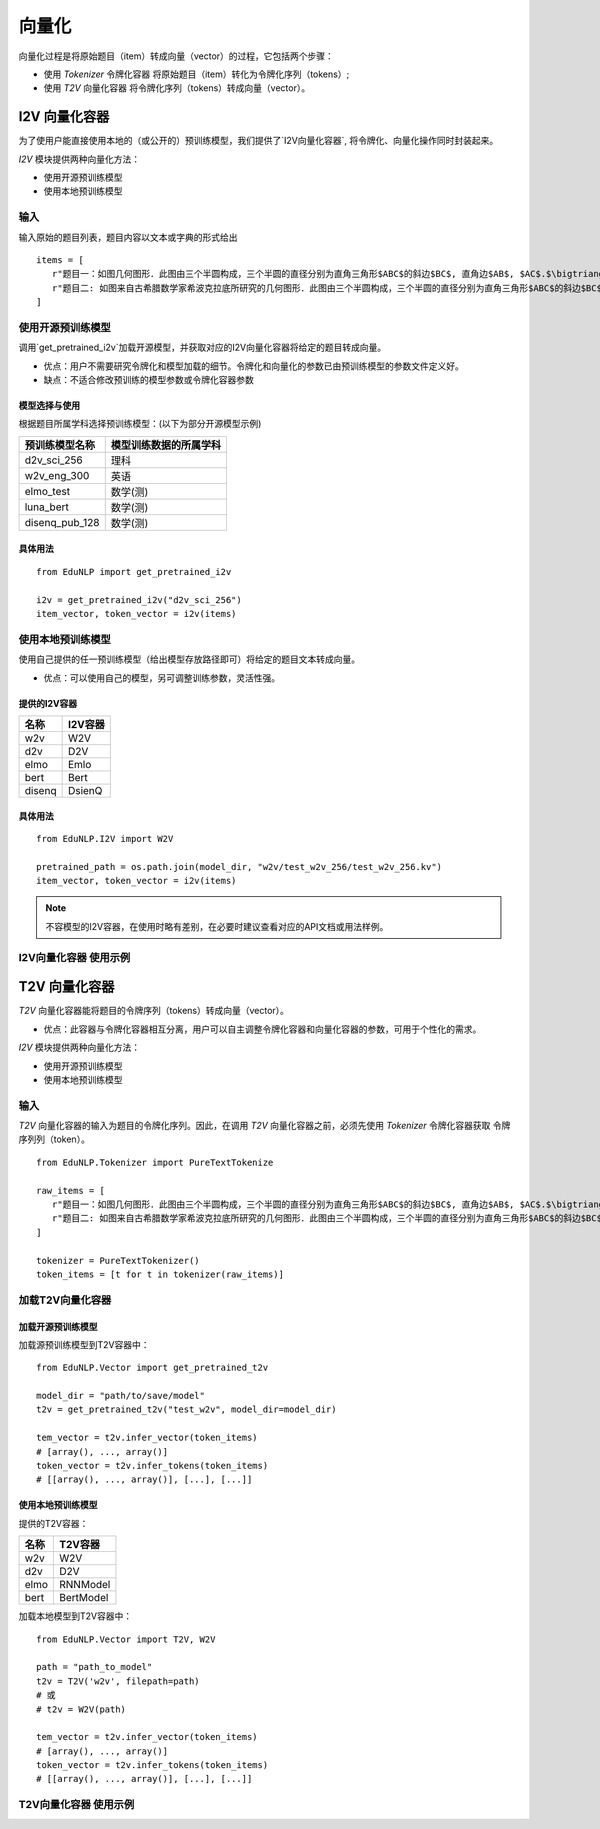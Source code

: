 =========
向量化
=========

向量化过程是将原始题目（item）转成向量（vector）的过程，它包括两个步骤：

- 使用 `Tokenizer` 令牌化容器 将原始题目（item）转化为令牌化序列（tokens）;
- 使用 `T2V` 向量化容器 将令牌化序列（tokens）转成向量（vector）。


I2V 向量化容器
==================
为了使用户能直接使用本地的（或公开的）预训练模型，我们提供了`I2V向量化容器`, 将令牌化、向量化操作同时封装起来。

`I2V` 模块提供两种向量化方法：

- 使用开源预训练模型
- 使用本地预训练模型

输入
---------------------------------------------------

输入原始的题目列表，题目内容以文本或字典的形式给出

::

   items = [
      r"题目一：如图几何图形．此图由三个半圆构成，三个半圆的直径分别为直角三角形$ABC$的斜边$BC$, 直角边$AB$, $AC$.$\bigtriangleup ABC$的三边所围成的区域记为$I$,黑色部分记为$II$, 其余部分记为$III$.在整个图形中随机取一点，此点取自$I,II,III$的概率分别记为$p_1,p_2,p_3$,则$\SIFChoice$$\FigureID{1}$",
      r"题目二: 如图来自古希腊数学家希波克拉底所研究的几何图形．此图由三个半圆构成，三个半圆的直径分别为直角三角形$ABC$的斜边$BC$, 直角边$AB$, $AC$.$\bigtriangleup ABC$的三边所围成的区域记为$I$,黑色部分记为$II$, 其余部分记为$III$.在整个图形中随机取一点，此点取自$I,II,III$的概率分别记为$p_1,p_2,p_3$,则$\SIFChoice$$\FigureID{1}$"
   ]


使用开源预训练模型
---------------------------------------------------
调用`get_pretrained_i2v`加载开源模型，并获取对应的I2V向量化容器将给定的题目转成向量。

- 优点：用户不需要研究令牌化和模型加载的细节。令牌化和向量化的参数已由预训练模型的参数文件定义好。
- 缺点：不适合修改预训练的模型参数或令牌化容器参数

模型选择与使用
^^^^^^^^^^^^^^^^^^^^^^

根据题目所属学科选择预训练模型：(以下为部分开源模型示例)

+--------------------+------------------------+
|    预训练模型名称  | 模型训练数据的所属学科 |
+====================+========================+
|    d2v_sci_256     |         理科           |
+--------------------+------------------------+
|    w2v_eng_300     |         英语           |
+--------------------+------------------------+
|    elmo_test       |         数学(测)       |
+--------------------+------------------------+
|    luna_bert       |         数学(测)       |
+--------------------+------------------------+
|    disenq_pub_128  |         数学(测)       |
+--------------------+------------------------+


具体用法
^^^^^^^^^^^^^^^^^^^^^^

::

   from EduNLP import get_pretrained_i2v

   i2v = get_pretrained_i2v("d2v_sci_256")
   item_vector, token_vector = i2v(items)



使用本地预训练模型
------------------------------------

使用自己提供的任一预训练模型（给出模型存放路径即可）将给定的题目文本转成向量。

* 优点：可以使用自己的模型，另可调整训练参数，灵活性强。


提供的I2V容器
^^^^^^^^^^^^^^^^^^^^^^

+--------+---------+
| 名称   | I2V容器 |
+========+=========+
| w2v    | W2V     |
+--------+---------+
| d2v    | D2V     |
+--------+---------+
| elmo   | Emlo    |
+--------+---------+
| bert   | Bert    |
+--------+---------+
| disenq | DsienQ  |
+--------+---------+

具体用法
^^^^^^^^^^^^^^^^^^^^^^

::

   from EduNLP.I2V import W2V

   pretrained_path = os.path.join(model_dir, "w2v/test_w2v_256/test_w2v_256.kv")
   item_vector, token_vector = i2v(items)


.. note::

   不容模型的I2V容器，在使用时略有差别，在必要时建议查看对应的API文档或用法样例。


I2V向量化容器 使用示例
------------------------------------

.. nbgallery::
    :caption: This is a thumbnail gallery:
    :name: i2v_gallery1
    :glob:
    
    W2V向量化  <../../build/blitz/i2v/i2v_w2v.ipynb>
    
    D2V向量化  <../../build/blitz/i2v/i2v_d2v.ipynb>
    
    Emlo向量化  <../../build/blitz/i2v/i2v_elmo.ipynb>


.. nbgallery::
    :caption: This is a thumbnail gallery:
    :name: i2v_gallery2
    :glob:
    
    Bert向量化  <../../build/blitz/i2v/i2v_bert.ipynb>
    
    DisenQNet向量化  <../../build/blitz/i2v/i2v_disenq.ipynb>
    
    QuesNet向量化  <../../build/blitz/i2v/i2v_quesnet.ipynb>




T2V 向量化容器
==================

`T2V` 向量化容器能将题目的令牌序列（tokens）转成向量（vector）。

- 优点：此容器与令牌化容器相互分离，用户可以自主调整令牌化容器和向量化容器的参数，可用于个性化的需求。

`I2V` 模块提供两种向量化方法：

- 使用开源预训练模型
- 使用本地预训练模型

输入
------------------------------------

`T2V` 向量化容器的输入为题目的令牌化序列。因此，在调用 `T2V` 向量化容器之前，必须先使用 `Tokenizer` 令牌化容器获取 令牌序列列（token）。


::
   
   from EduNLP.Tokenizer import PureTextTokenize

   raw_items = [
      r"题目一：如图几何图形．此图由三个半圆构成，三个半圆的直径分别为直角三角形$ABC$的斜边$BC$, 直角边$AB$, $AC$.$\bigtriangleup ABC$的三边所围成的区域记为$I$,黑色部分记为$II$, 其余部分记为$III$.在整个图形中随机取一点，此点取自$I,II,III$的概率分别记为$p_1,p_2,p_3$,则$\SIFChoice$$\FigureID{1}$",
      r"题目二: 如图来自古希腊数学家希波克拉底所研究的几何图形．此图由三个半圆构成，三个半圆的直径分别为直角三角形$ABC$的斜边$BC$, 直角边$AB$, $AC$.$\bigtriangleup ABC$的三边所围成的区域记为$I$,黑色部分记为$II$, 其余部分记为$III$.在整个图形中随机取一点，此点取自$I,II,III$的概率分别记为$p_1,p_2,p_3$,则$\SIFChoice$$\FigureID{1}$"
   ]

   tokenizer = PureTextTokenizer()
   token_items = [t for t in tokenizer(raw_items)]


加载T2V向量化容器
--------------------------------------------



加载开源预训练模型
^^^^^^^^^^^^^^^^^^^^^^^^^^^^^^^^^^^^^^^^^^

加载源预训练模型到T2V容器中：

::

   from EduNLP.Vector import get_pretrained_t2v

   model_dir = "path/to/save/model"
   t2v = get_pretrained_t2v("test_w2v", model_dir=model_dir)

   tem_vector = t2v.infer_vector(token_items)
   # [array(), ..., array()]
   token_vector = t2v.infer_tokens(token_items)
   # [[array(), ..., array()], [...], [...]]


使用本地预训练模型
^^^^^^^^^^^^^^^^^^^^^^

提供的T2V容器：

+------+-----------+
| 名称 | T2V容器   |
+======+===========+
| w2v  | W2V       |
+------+-----------+
| d2v  | D2V       |
+------+-----------+
| elmo | RNNModel  |
+------+-----------+
| bert | BertModel |
+------+-----------+

加载本地模型到T2V容器中：

::

   from EduNLP.Vector import T2V, W2V

   path = "path_to_model"
   t2v = T2V('w2v', filepath=path)
   # 或
   # t2v = W2V(path)

   tem_vector = t2v.infer_vector(token_items)
   # [array(), ..., array()]
   token_vector = t2v.infer_tokens(token_items)
   # [[array(), ..., array()], [...], [...]]


T2V向量化容器 使用示例
------------------------------------

.. nbgallery::
    :caption: This is a thumbnail gallery:
    :name: t2v_gallery1
    :glob:
    
    W2V向量化  <../../build/blitz/t2v/t2v_w2v.ipynb>

    D2V向量化  <../../build/blitz/t2v/t2v_d2v.ipynb>

    Emlo向量化  <../../build/blitz/t2v/t2v_elmo.ipynb>


.. nbgallery::
    :caption: This is a thumbnail gallery:
    :name: t2v_gallery2
    :glob:
    
    Bert向量化  <../../build/blitz/t2v/t2v_bert.ipynb>
    
    DisenQNet向量化  <../../build/blitz/t2v/t2v_disenq.ipynb>
    
    QuesNet向量化  <../../build/blitz/t2v/t2v_quesnet.ipynb>
